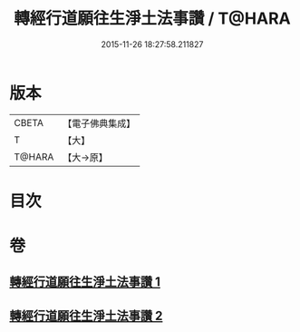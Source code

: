 #+TITLE: 轉經行道願往生淨土法事讚 / T@HARA
#+DATE: 2015-11-26 18:27:58.211827
* 版本
 |     CBETA|【電子佛典集成】|
 |         T|【大】     |
 |    T@HARA|【大→原】   |

* 目次
* 卷
** [[file:KR6p0074_001.txt][轉經行道願往生淨土法事讚 1]]
** [[file:KR6p0074_002.txt][轉經行道願往生淨土法事讚 2]]
